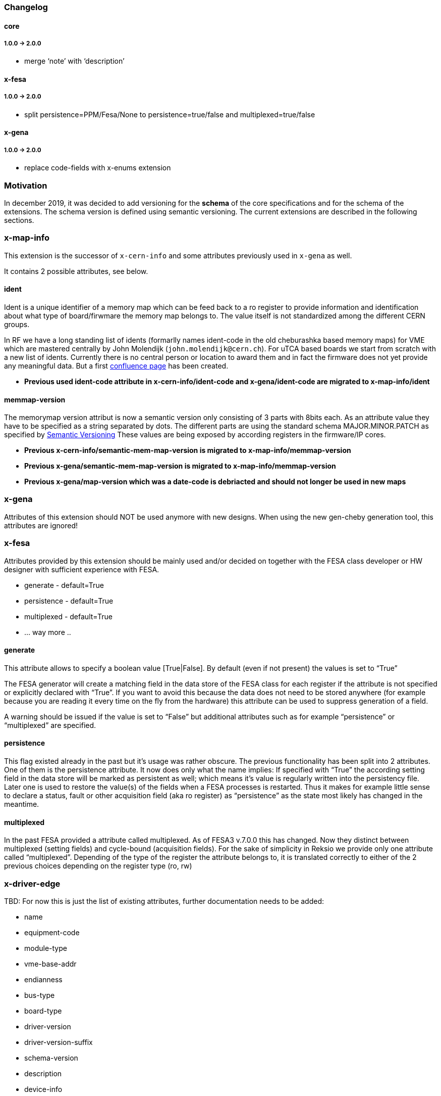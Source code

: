 === Changelog

==== core

===== 1.0.0 -> 2.0.0

* merge '`note`' with '`description`'

==== x-fesa

===== 1.0.0 -> 2.0.0
* split persistence=PPM/Fesa/None to persistence=true/false and
multiplexed=true/false

==== x-gena

===== 1.0.0 -> 2.0.0

* replace code-fields with x-enums extension

=== Motivation

In december 2019, it was decided to add versioning for the **schema**
of the core specifications and for the schema of the extensions. The
schema version is defined using semantic versioning. The current
extensions are described in the following sections.

=== x-map-info

This extension is the successor of `x-cern-info` and some attributes
previously used in `x-gena` as well.

It contains 2 possible attributes, see below.

==== ident

Ident is a unique identifier of a memory map which can be feed back to a
ro register to provide information and identification about what type of
board/firwmare the memory map belongs to. The value itself is not
standardized among the different CERN groups.

In RF we have a long standing list of idents (formarlly names
ident-code in the old cheburashka based memory maps) for VME which are
mastered centrally by John Molendijk (`+john.molendijk@cern.ch+`). For
uTCA based boards we start from scratch with a new list of
idents. Currently there is no central person or location to award them
and in fact the firmware does not yet provide any meaningful data. But
a first
https://confluence.cern.ch/pages/viewpage.action?pageId=415713698[confluence
page] has been created.

* *Previous used ident-code attribute in x-cern-info/ident-code and
x-gena/ident-code are migrated to x-map-info/ident*

==== memmap-version

The memorymap version attribut is now a semantic version only consisting
of 3 parts with 8bits each. As an attribute value they have to be
specified as a string separated by dots. The different parts are using
the standard schema MAJOR.MINOR.PATCH as specified by
https://semver.org[Semantic Versioning] These values are being exposed
by according registers in the firmware/IP cores.

* *Previous x-cern-info/semantic-mem-map-version is migrated to
x-map-info/memmap-version*
* *Previous x-gena/semantic-mem-map-version is migrated to
x-map-info/memmap-version*
* *Previous x-gena/map-version which was a date-code is debriacted and
should not longer be used in new maps*

=== x-gena

Attributes of this extension should NOT be used anymore with new
designs. When using the new gen-cheby generation tool, this attributes
are ignored!

=== x-fesa

Attributes provided by this extension should be mainly used and/or
decided on together with the FESA class developer or HW designer with
sufficient experience with FESA.

* generate - default=True
* persistence - default=True
* multiplexed - default=True
* … way more ..

==== generate

This attribute allows to specify a boolean value [True|False]. By
default (even if not present) the values is set to "`True`"

The FESA generator will create a matching field in the data store of the
FESA class for each register if the attribute is not specified or
explicitly declared with "`True`". If you want to avoid this because the
data does not need to be stored anywhere (for example because you are
reading it every time on the fly from the hardware) this attribute can
be used to suppress generation of a field.

A warning should be issued if the value is set to "`False`" but
additional attributes such as for example "`persistence`" or
"`multiplexed`" are specified.

==== persistence

This flag existed already in the past but it’s usage was rather obscure.
The previous functionality has been split into 2 attributes. One of them
is the persistence attribute. It now does only what the name implies: If
specified with "`True`" the according setting field in the data store
will be marked as persistent as well; which means it’s value is
regularly written into the persistency file. Later one is used to
restore the value(s) of the fields when a FESA processes is restarted.
Thus it makes for example little sense to declare a status, fault or
other acquisition field (aka ro register) as "`persistence`" as the
state most likely has changed in the meantime.

==== multiplexed

In the past FESA provided a attribute called multiplexed. As of FESA3
v.7.0.0 this has changed. Now they distinct between multiplexed (setting
fields) and cycle-bound (acquisition fields). For the sake of simplicity
in Reksio we provide only one attribute called "`multiplexed`".
Depending of the type of the register the attribute belongs to, it is
translated correctly to either of the 2 previous choices depending on
the register type (ro, rw)

=== x-driver-edge

TBD: For now this is just the list of existing attributes, further
documentation needs to be added:

* name
* equipment-code
* module-type
* vme-base-addr
* endianness
* bus-type
* board-type
* driver-version
* driver-version-suffix
* schema-version
* description
* device-info
* interrupt-controllers
* generate: set to False to exclude this block/reg from the driver
* fifo
* block-prefix
* expand: set to _True_ to expand block, submap or repeat (with single reg) nodes instead of having a
single line with increased depth
* include: set to _False_ when a direct included submap (_True_) does not have a parent `+block+`

Might be added at some point:

* default-pci-bar-name
* generate-separate-library

==== bus-type

Currently supported: VME, PCI, VME64x, PLATFORM

==== schema-version

The EDGE version to be used; currently supported 3.x and 4.x

==== driver-version

Even there is no clean solution and clear solution yet on the CCDE side,
it is possible to specify a specific version to be used for a specific
hardware type. On the driver (generation) side versioniong is now
supported. It therefore is mandatory to specify a version for your
driver. The GUI makes sure the version follows the constraints of
MAJOR.MINOR.PATCH format. This version is direclty feed into the CSV
file generated by the Reksio GUI and used by edge to generate a driver.

==== driver-version-suffix

With the limitation to MAJOR.MINOR.PATCH for production the feature of
re-releasing a driver is prevented by intention. In order to deal with
this during development, this attribute allows the use of an arbitrary
suffix i.e. “_dev”.

==== device-info

The PCI device info is mandatory for PCI modules as the kernel idenifies
the board with this ID in order to know which driver to load to access
the hardware.

TBD: Format

It is possible to not add all of the attributes if you have a driver
which fits more than one card.

* vendor-id
* device-id
* subvendor-id
* subdevice-id
* revision-id (for VME64x)

==== CHILDREN x-driver-edge

Beside the attributes above x-driver-edge provides to elements
(children) to be specified, for example in an `+address-space+` (see
higher).

* number
* addr-mode
* data-width
* [size]
* [dma-mode]

==== interrupt-controllers

With the following attributes, for each interrupt-controller: * name *
description * type: INTC_SR, INTC_CR * chained * args: enable-mask,
ack-mask * reg-role * type: IRQ_V, IRQ_L, ASSERT * args: min-val,
max-val

=== x-conversions

=== x-wbgen

=== x-devicetree

=== x-interrupts

=== x-enums

Enumerations - reusable replacement of `x-gena/code-fields`.

Enumerations are defined under a memory-map element as its children.
They can be referenced (used) by reg and field nodes, using x-enums/name
attribute.

Each enumeration item contains:

* name
* (optional) width
* (optional) description
* (optional) comment
* children
** item
*** name
*** value

=== Deprecated extensions

==== x-cern-info

This attribute is deprecated! Please use link:#x-map-info[x-map-info]
